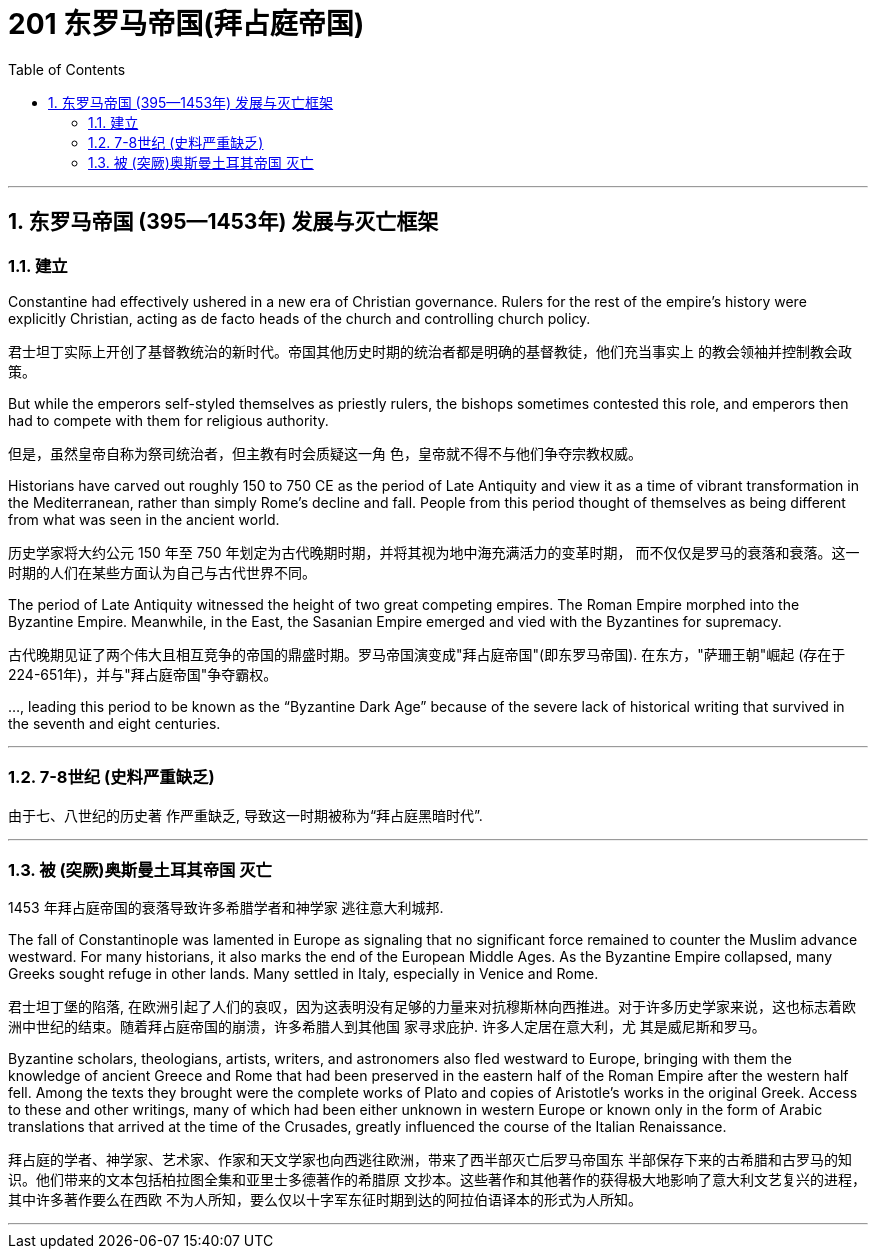 
= 201 东罗马帝国(拜占庭帝国)
:toc: left
:toclevels: 3
:sectnums:
:stylesheet: myAdocCss.css

'''

== 东罗马帝国 (395—1453年) 发展与灭亡框架

=== 建立

Constantine had effectively ushered in a new era of Christian governance. Rulers for the rest of the empire’s history were explicitly Christian, acting as de facto heads of the church and controlling church policy.

君士坦丁实际上开创了基督教统治的新时代。帝国其他历史时期的统治者都是明确的基督教徒，他们充当事实上 的教会领袖并控制教会政策。

But while the emperors self-styled themselves as priestly rulers, the bishops sometimes contested this role, and emperors then had to compete with them for religious authority.

但是，虽然皇帝自称为祭司统治者，但主教有时会质疑这一角 色，皇帝就不得不与他们争夺宗教权威。


Historians have carved out roughly 150 to 750 CE as the period of Late Antiquity and view it as a time of vibrant transformation in the Mediterranean, rather than simply Rome’s decline and fall. People from this period thought of themselves as being different from what was seen in the ancient world.

历史学家将大约公元 150 年至 750 年划定为古代晚期时期，并将其视为地中海充满活力的变革时期， 而不仅仅是罗马的衰落和衰落。这一时期的人们在某些方面认为自己与古代世界不同。


The period of Late Antiquity witnessed the height of two great competing empires. The Roman Empire morphed into the Byzantine Empire. Meanwhile, in the East, the Sasanian Empire emerged and vied with the Byzantines for supremacy.

古代晚期见证了两个伟大且相互竞争的帝国的鼎盛时期。罗马帝国演变成"拜占庭帝国"(即东罗马帝国). 在东方，"萨珊王朝"崛起 (存在于224-651年)，并与"拜占庭帝国"争夺霸权。


…, leading this period to be known as the “Byzantine Dark Age” because of the severe lack of historical writing that survived in the seventh and eight centuries.


'''

=== 7-8世纪 (史料严重缺乏)

由于七、八世纪的历史著 作严重缺乏, 导致这一时期被称为“拜占庭黑暗时代”.

'''

=== 被 (突厥)奥斯曼土耳其帝国 灭亡


1453 年拜占庭帝国的衰落导致许多希腊学者和神学家 逃往意大利城邦.

The fall of Constantinople was lamented in Europe as signaling that no significant force remained to counter the Muslim advance westward. For many historians, it also marks the end of the European Middle Ages. As the Byzantine Empire collapsed, many Greeks sought refuge in other lands. Many settled in Italy, especially in Venice and Rome.

君士坦丁堡的陷落, 在欧洲引起了人们的哀叹，因为这表明没有足够的力量来对抗穆斯林向西推进。对于许多历史学家来说，这也标志着欧洲中世纪的结束。随着拜占庭帝国的崩溃，许多希腊人到其他国 家寻求庇护. 许多人定居在意大利，尤 其是威尼斯和罗马。

Byzantine scholars, theologians, artists, writers, and astronomers also fled westward to Europe, bringing with them the knowledge of ancient Greece and Rome that had been preserved in the eastern half of the Roman Empire after the western half fell. Among the texts they brought were the complete works of Plato and copies of Aristotle’s works in the original Greek. Access to these and other writings, many of which had been either unknown in western Europe or known only in the form of Arabic translations that arrived at the time of the Crusades, greatly influenced the course of the Italian Renaissance.

拜占庭的学者、神学家、艺术家、作家和天文学家也向西逃往欧洲，带来了西半部灭亡后罗马帝国东 半部保存下来的古希腊和古罗马的知识。他们带来的文本包括柏拉图全集和亚里士多德著作的希腊原 文抄本。这些著作和其他著作的获得极大地影响了意大利文艺复兴的进程，其中许多著作要么在西欧 不为人所知，要么仅以十字军东征时期到达的阿拉伯语译本的形式为人所知。


'''
